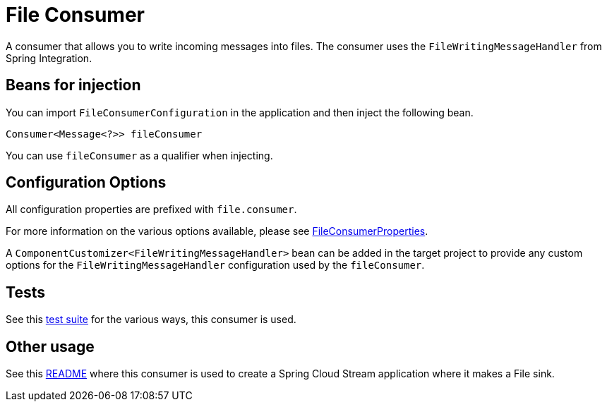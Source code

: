 # File Consumer

A consumer that allows you to write incoming messages into files. 
The consumer uses the `FileWritingMessageHandler` from Spring Integration.

## Beans for injection

You can import `FileConsumerConfiguration` in the application and then inject the following bean.

`Consumer<Message<?>> fileConsumer`

You can use `fileConsumer` as a qualifier when injecting.

## Configuration Options

All configuration properties are prefixed with `file.consumer`.

For more information on the various options available, please see link:src/main/java/org/springframework/cloud/fn/consumer/file/FileConsumerProperties.java[FileConsumerProperties].

A `ComponentCustomizer<FileWritingMessageHandler>` bean can be added in the target project to provide any custom options for the `FileWritingMessageHandler` configuration used by the `fileConsumer`.

## Tests

See this link:src/test/java/org/springframework/cloud/fn/consumer/file[test suite] for the various ways, this consumer is used.

## Other usage

See this https://github.com/spring-cloud/stream-applications/blob/master/applications/sink/file-sink/README.adoc[README] where this consumer is used to create a Spring Cloud Stream application where it makes a File sink.
